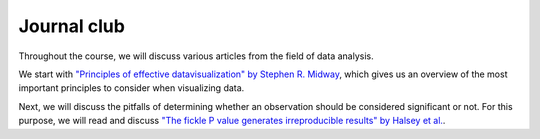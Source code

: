 ************
Journal club
************

Throughout the course, we will discuss various articles from the field of data analysis.

We start with `"Principles of effective datavisualization" by Stephen R. Midway <https://doi.org/10.1016/j.patter.2020.100141>`_, which gives us an overview of the most important principles to consider when visualizing data.

Next, we will discuss the pitfalls of determining whether an observation should be considered significant or not.
For this purpose, we will read and discuss `"The fickle P value generates irreproducible results" by Halsey et al. <https://doi.org/10.1038/nmeth.3288>`_.

